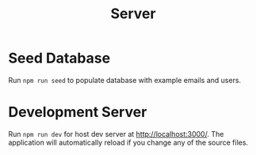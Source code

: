#+title: Server

* Seed Database
Run ~npm run seed~  to populate database with example emails and users.

* Development Server
Run ~npm run dev~ for host dev server at http://localhost:3000/. The application will automatically reload if you change any of the source files.
